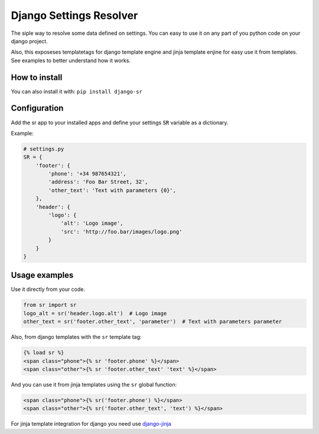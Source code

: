 Django Settings Resolver
========================

.. image:: https://travis-ci.org/jespino/django-sr.png?branch=master
    :target: https://travis-ci.org/jespino/django-sr

.. image:: https://coveralls.io/repos/jespino/django-sr/badge.png?branch=master
    :target: https://coveralls.io/r/jespino/django-sr?branch=master

.. image:: https://pypip.in/v/django-sr/badge.png
    :target: https://crate.io/packages/django-sr

.. image:: https://pypip.in/d/django-sr/badge.png
    :target: https://crate.io/packages/django-sr


The siple way to resolve some data defined on settings. You can easy to use it on
any part of you python code on your django project.

Also, this exposeses templatetags for django template engine and jinja template enjine
for easy use it from templates. See examples to better understand how it works.


How to install
--------------

You can also install it with: ``pip install django-sr``


Configuration
-------------

Add the sr app to your installed apps and define your settings :code:`SR` variable as a dictionary.

Example:

.. code-block:: python

    # settings.py
    SR = {
        'footer': {
            'phone': '+34 987654321',
            'address': 'Foo Bar Street, 32',
            'other_text': 'Text with parameters {0}',
        },
        'header': {
            'logo': {
                'alt': 'Logo image',
                'src': 'http://foo.bar/images/logo.png'
            }
        }
    }


Usage examples
--------------

Use it directly from your code.

.. code-block:: python

    from sr import sr
    logo_alt = sr('header.logo.alt')  # Logo image
    other_text = sr('footer.other_text', 'parameter')  # Text with parameters parameter


Also, from django templates with the ``sr`` template tag:

.. code-block:: django

    {% load sr %}
    <span class="phone">{% sr 'footer.phone' %}</span>
    <span class="other">{% sr 'footer.other_text' 'text' %}</span>


And you can use it from jinja templates using the ``sr`` global function:

.. code-block:: jinja

    <span class="phone">{% sr('footer.phone') %}</span>
    <span class="other">{% sr('footer.other_text', 'text') %}</span>


For jinja template integration for django you need use `django-jinja <https://github.com/niwibe/django-jinja>`_
